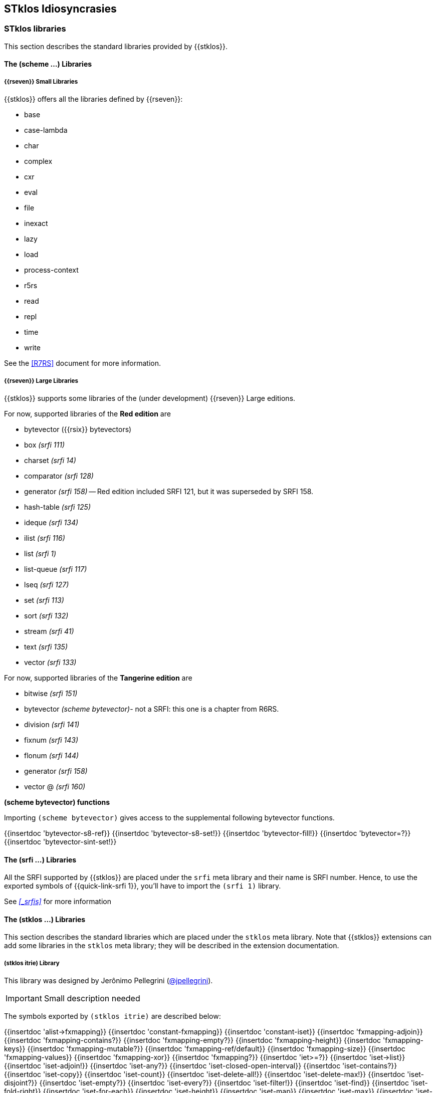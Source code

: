 //  SPDX-License-Identifier: GFDL-1.3-or-later
//
//  Copyright © 2000-2023 Erick Gallesio <eg@stklos.net>
//
//           Author: Erick Gallesio [eg@unice.fr]
//    Creation date:  3-Feb-2022 11:16 (eg)

==  STklos Idiosyncrasies

=== STklos libraries

This section describes the standard libraries provided by {{stklos}}.

==== The (scheme ...) Libraries

===== {{rseven}} Small Libraries

{{stklos}} offers all the libraries defined by {{rseven}}:

- base
- case-lambda
- char
- complex
- cxr
- eval
- file
- inexact
- lazy
- load
- process-context
- r5rs
- read
- repl
- time
- write

See the <<R7RS>> document for more information.

===== {{rseven}} Large Libraries

{{stklos}} supports some libraries of the (under development) {{rseven}} Large editions.

For now, supported libraries of the *Red edition* are

- bytevector ({{rsix}} bytevectors)
- box _(srfi 111)_
- charset _(srfi 14)_
- comparator _(srfi 128)_
- generator _(srfi 158)_ -- Red edition included SRFI 121, but it was superseded by SRFI 158.
- hash-table _(srfi 125)_
- ideque _(srfi 134)_
- ilist _(srfi 116)_
- list _(srfi 1)_
- list-queue _(srfi 117)_
- lseq _(srfi 127)_
- set _(srfi 113)_
- sort _(srfi 132)_
- stream _(srfi 41)_
- text _(srfi 135)_
- vector _(srfi 133)_

For now, supported libraries of the *Tangerine edition* are

- bitwise _(srfi 151)_
- bytevector _(scheme bytevector)_- not a SRFI: this one is a chapter from R6RS.
- division _(srfi 141)_
- fixnum _(srfi 143)_
- flonum _(srfi 144)_
- generator _(srfi 158)_
- vector @ _(srfi 160)_

**(scheme bytevector) functions**

Importing `(scheme bytevector)` gives access to the supplemental following
bytevector functions.

{{insertdoc 'bytevector-s8-ref}}
{{insertdoc 'bytevector-s8-set!}}
{{insertdoc 'bytevector-fill!}}
{{insertdoc 'bytevector=?}}
{{insertdoc 'bytevector-sint-set!}}

==== The (srfi ...) Libraries

All the SRFI supported by {{stklos}} are placed under
the `srfi` meta library and their name is SRFI number. Hence, to use
the exported symbols of {{quick-link-srfi 1}}, you'll have to import the
`(srfi 1)` library.

See  _<<_srfis>>_ for more information

==== The (stklos ...) Libraries

This section describes the standard libraries which are placed under
the `stklos` meta library. Note that {{stklos}} extensions can add
some libraries in the `stklos` meta library; they will be described in
the extension documentation.

===== (stklos itrie) Library

This library was designed by Jerônimo Pellegrini
(https://github.com/jpellegrini[@jpellegrini]).


IMPORTANT: Small description needed

The symbols exported by `(stklos itrie)` are described below:

{{insertdoc 'alist->fxmapping}}
{{insertdoc 'constant-fxmapping}}
{{insertdoc 'constant-iset}}
{{insertdoc 'fxmapping-adjoin}}
{{insertdoc 'fxmapping-contains?}}
{{insertdoc 'fxmapping-empty?}}
{{insertdoc 'fxmapping-height}}
{{insertdoc 'fxmapping-keys}}
{{insertdoc 'fxmapping-mutable?}}
{{insertdoc 'fxmapping-ref/default}}
{{insertdoc 'fxmapping-size}}
{{insertdoc 'fxmapping-values}}
{{insertdoc 'fxmapping-xor}}
{{insertdoc 'fxmapping?}}
{{insertdoc 'iet>=?}}
{{insertdoc 'iset->list}}
{{insertdoc 'iset-adjoin!}}
{{insertdoc 'iset-any?}}
{{insertdoc 'iset-closed-open-interval}}
{{insertdoc 'iset-contains?}}
{{insertdoc 'iset-copy}}
{{insertdoc 'iset-count}}
{{insertdoc 'iset-delete-all!}}
{{insertdoc 'iset-delete-max!}}
{{insertdoc 'iset-disjoint?}}
{{insertdoc 'iset-empty?}}
{{insertdoc 'iset-every?}}
{{insertdoc 'iset-filter!}}
{{insertdoc 'iset-find}}
{{insertdoc 'iset-fold-right}}
{{insertdoc 'iset-for-each}}
{{insertdoc 'iset-height}}
{{insertdoc 'iset-map}}
{{insertdoc 'iset-max}}
{{insertdoc 'iset-member}}
{{insertdoc 'iset-mutable?}}
{{insertdoc 'iset-partition!}}
{{insertdoc 'iset-remove!}}
{{insertdoc 'iset-search!}}
{{insertdoc 'iset-size}}
{{insertdoc 'iset-unfold}}
{{insertdoc 'iset-xor!}}
{{insertdoc 'iset?}}
{{insertdoc 'isubset>=}}
{{insertdoc 'list->iset}}
{{insertdoc 'make-range-iset}}


===== (stklos preproc) Library

IMPORTANT: This library  must be described

=== STklos compiler flags

{{stklos}} compiler behaviour can be customized by several parameters. Those parameters are described below.

{{insertdoc 'compiler:time-display}}
{{insertdoc 'compiler:gen-line-number}}
{{insertdoc 'compiler:show-assembly-code}}
{{insertdoc 'compiler:inline-common-functions}}
{{insertdoc 'compiler:keep-formals}}
{{insertdoc 'compiler:keep-source}}

